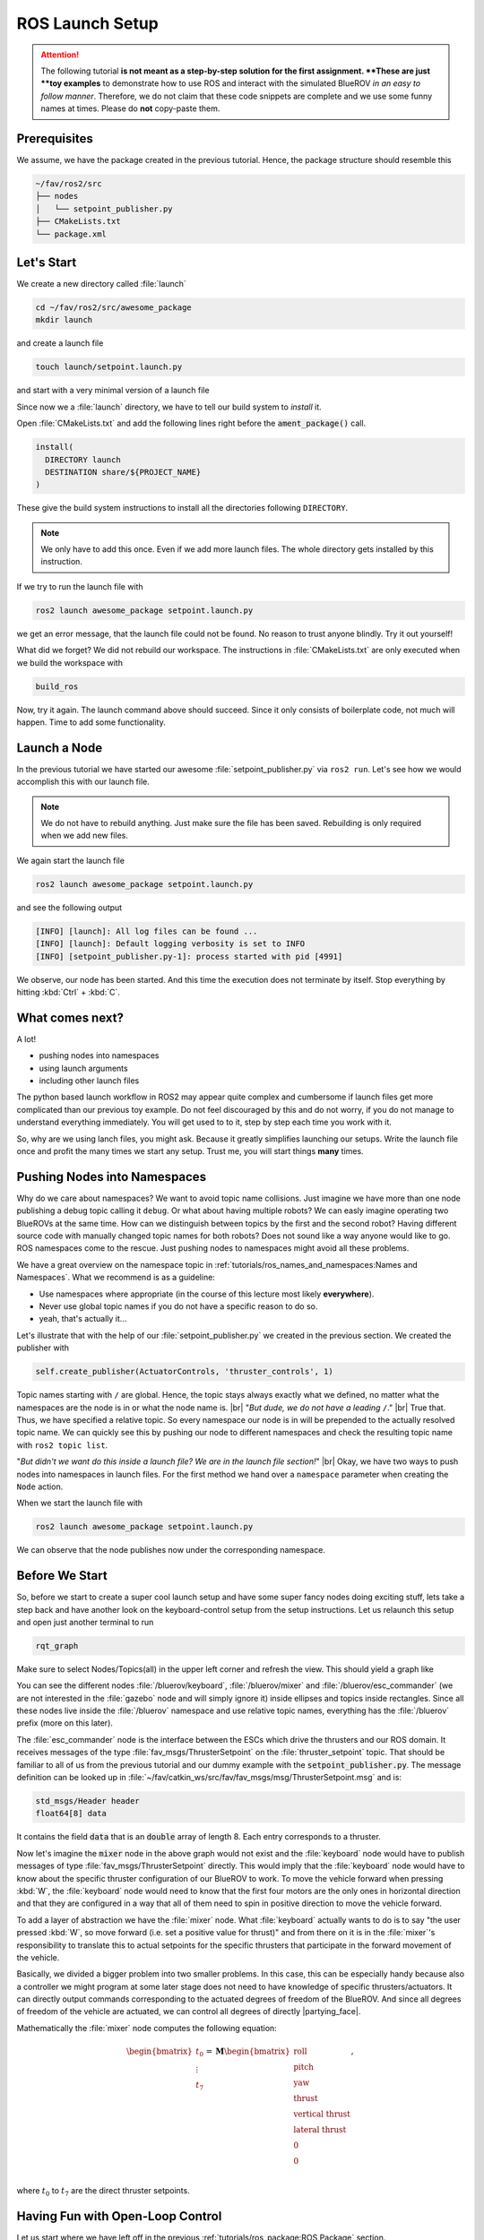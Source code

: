 ROS Launch Setup
################

.. attention::
   The following tutorial **is not meant as a step-by-step solution for the first assignment.
   **These are just **toy examples** to demonstrate how to use ROS and interact with the simulated BlueROV *in an easy to follow manner*.
   Therefore, we do not claim that these code snippets are complete and we use some funny names at times.
   Please do **not** copy-paste them. 

Prerequisites
=============

We assume, we have the package created in the previous tutorial.
Hence, the package structure should resemble this

.. code-block:: sh

   ~/fav/ros2/src
   ├── nodes
   │   └── setpoint_publisher.py
   ├── CMakeLists.txt
   └── package.xml

Let's Start
===========

We create a new directory called :file:`launch`

.. code-block:: sh

   cd ~/fav/ros2/src/awesome_package
   mkdir launch

and create a launch file

.. code-block:: sh

   touch launch/setpoint.launch.py

and start with a very minimal version of a launch file

.. code-block:: python
   :linenos:

   from launch import LaunchDescription

   def generate_launch_description() -> LaunchDescription:
      launch_description = LaunchDescription()
      return launch_description

Since now we a :file:`launch` directory, we have to tell our build system to *install* it.

Open :file:`CMakeLists.txt` and add the following lines right before the :code:`ament_package()` call.

.. code-block:: cmake

   install(
     DIRECTORY launch
     DESTINATION share/${PROJECT_NAME}
   )

These give the build system instructions to install all the directories following ``DIRECTORY``.

.. note::
   We only have to add this once.
   Even if we add more launch files.
   The whole directory gets installed by this instruction.

If we try to run the launch file with

.. code-block:: sh

   ros2 launch awesome_package setpoint.launch.py

we get an error message, that the launch file could not be found.
No reason to trust anyone blindly.
Try it out yourself!

What did we forget?
We did not rebuild our workspace.
The instructions in :file:`CMakeLists.txt` are only executed when we build the workspace with

.. code-block:: sh

   build_ros

Now, try it again.
The launch command above should succeed. 
Since it only consists of boilerplate code, not much will happen.
Time to add some functionality.

Launch a Node
=============

In the previous tutorial we have started our awesome :file:`setpoint_publisher.py` via ``ros2 run``.
Let's see how we would accomplish this with our launch file.

.. code-block:: python
   :linenos:
   :caption: setpoint.launch.py

   from launch_ros.actions import Node
   from launch import LaunchDescription


   def generate_launch_description() -> LaunchDescription:
       launch_description = LaunchDescription()

       node = Node(executable='setpoint_publisher.py', package='awesome_package')
       launch_description.add_action(node)

       return launch_description

.. note::
   We do not have to rebuild anything. Just make sure the file has been saved.
   Rebuilding is only required when we add new files.

We again start the launch file

.. code-block:: sh

   ros2 launch awesome_package setpoint.launch.py

and see the following output

.. code-block:: sh

   [INFO] [launch]: All log files can be found ...
   [INFO] [launch]: Default logging verbosity is set to INFO
   [INFO] [setpoint_publisher.py-1]: process started with pid [4991]
    
We observe, our node has been started.
And this time the execution does not terminate by itself.
Stop everything by hitting :kbd:`Ctrl` + :kbd:`C`.

What comes next? 
================
A lot!

* pushing nodes into namespaces
* using launch arguments
* including other launch files

The python based launch workflow in ROS2 may appear quite complex and cumbersome if launch files get more complicated than our previous toy example.
Do not feel discouraged by this and do not worry, if you do not manage to understand everything immediately.
You will get used to to it, step by step each time you work with it.

So, why are we using lanch files, you might ask.
Because it greatly simplifies launching our setups.
Write the launch file once and profit the many times we start any setup.
Trust me, you will start things **many** times.

Pushing Nodes into Namespaces
=============================

Why do we care about namespaces?
We want to avoid topic name collisions. 
Just imagine we have more than one node publishing a debug topic calling it ``debug``.
Or what about having multiple robots?
We can easly imagine operating two BlueROVs at the same time.
How can we distinguish between topics by the first and the second robot?
Having different source code with manually changed topic names for both robots? 
Does not sound like a way anyone would like to go.
ROS namespaces come to the rescue.
Just pushing nodes to namespaces might avoid all these problems.

We have a great overview on the namespace topic in :ref:`tutorials/ros_names_and_namespaces:Names and Namespaces`.
What we recommend is as a guideline:

* Use namespaces where appropriate (in the course of this lecture most likely **everywhere**).
* Never use global topic names if you do not have a specific reason to do so.
* yeah, that's actually it...

Let's illustrate that with the help of our :file:`setpoint_publisher.py` we created in the previous section.
We created the publisher with

.. code-block:: python

   self.create_publisher(ActuatorControls, 'thruster_controls', 1)

Topic names starting with ``/`` are global.
Hence, the topic stays always exactly what we defined, no matter what the namespaces are the node is in or what the node name is.
|br|
"*But dude, we do not have a leading* ``/``."
|br|
True that. Thus, we have specified a relative topic.
So every namespace our node is in will be prepended to the actually resolved topic name.
We can quickly see this by pushing our node to different namespaces and check the resulting topic name with ``ros2 topic list``.

.. tabs::

   .. tab:: Without Namespace
      
      .. code-block:: sh

         ros2 run awesome_package setpoint_publisher.py

      ``ros2 topic list`` will show the topic name :file:`/thruster_controls`.

   .. tab:: With Namespace

      .. code-block:: sh

         ros2 run awesome_package setpoint_publisher.py --ros-args -r __ns:=/my_namespace

      ``ros2 topic list`` will show the topic name :file:`/my_namespace/thruster_controls`.
      You can also try others namespaces if you like.
      Just note that namespaces have to start with a leading ``/``.

"*But didn't we want do this inside a launch file? We are in the launch file section!*"
|br|
Okay, we have two ways to push nodes into namespaces in launch files.
For the first method we hand over a ``namespace`` parameter when creating the ``Node`` action.

.. code-block:: python
   :caption: setpoint.launch.py
   :linenos:
   :emphasize-lines: 10

   from launch_ros.actions import Node
   from launch import LaunchDescription


   def generate_launch_description() -> LaunchDescription:
       launch_description = LaunchDescription()

       node = Node(executable='setpoint_publisher.py',
                   package='awesome_package',
                   namespace='my_namespace')
       launch_description.add_action(node)

       return launch_description

When we start the launch file with

.. code-block:: sh

   ros2 launch awesome_package setpoint.launch.py

We can observe that the node publishes now under the corresponding namespace.

.. todo:: from here on follows the non-migrated out-dated ROS1 documentation!

Before We Start
===============

So, before we start to create a super cool launch setup and have some super fancy nodes doing exciting stuff, lets take a step back and have another look on the keyboard-control setup from the setup instructions.
Let us relaunch this setup and open just another terminal to run

.. code-block:: sh

   rqt_graph

Make sure to select Nodes/Topics(all) in the upper left corner and refresh the view.
This should yield a graph like

.. image:: /res/images/keyboard_control_node_graph.png

You can see the different nodes :file:`/bluerov/keyboard`, :file:`/bluerov/mixer` and :file:`/bluerov/esc_commander` (we are not interested in the :file:`gazebo` node and will simply ignore it) inside ellipses and topics inside rectangles.
Since all these nodes live inside the :file:`/bluerov` namespace and use relative topic names, everything has the :file:`/bluerov` prefix (more on this later).

The :file:`esc_commander` node is the interface between the ESCs which drive the thrusters and our ROS domain.
It receives messages of the type :file:`fav_msgs/ThrusterSetpoint` on the :file:`thruster_setpoint` topic.
That should be familiar to all of us from the previous tutorial and our dummy example with the :code:`setpoint_publisher.py`.
The message definition can be looked up in :file:`~/fav/catkin_ws/src/fav/fav_msgs/msg/ThrusterSetpoint.msg` and is:

.. code-block::

   std_msgs/Header header
   float64[8] data

It contains the field :code:`data` that is an :code:`double` array of length 8.
Each entry corresponds to a thruster. 

Now let's imagine the :code:`mixer` node in the above graph would not exist and the :file:`keyboard` node would have to publish messages of type :file:`fav_msgs/ThrusterSetpoint` directly.
This would imply that the :file:`keyboard` node would have to know about the specific thruster configuration of our BlueROV to work.
To move the vehicle forward when pressing :kbd:`W`, the :file:`keyboard` node would need to know that the first four motors are the only ones in horizontal direction and that they are configured in a way that all of them need to spin in positive direction to move the vehicle forward. 

To add a layer of abstraction we have the :file:`mixer` node.
What :file:`keyboard` actually wants to do is to say "the user pressed :kbd:`W`, so move forward (i.e. set a positive value for thrust)" and from there on it is in the :file:`mixer`'s responsibility to translate this to actual setpoints for the specific thrusters that participate in the forward movement of the vehicle.

Basically, we divided a bigger problem into two smaller problems.
In this case, this can be especially handy because also a controller we might program at some later stage does not need to have knowledge of specific thrusters/actuators.
It can directly output commands corresponding to the actuated degrees of freedom of the BlueROV.
And since all degrees of freedom of the vehicle are actuated, we can control all degrees of directly |partying_face|.

Mathematically the :file:`mixer` node computes the following equation:

.. math:: 
   
   \begin{bmatrix}t_0\\\vdots\\t_7\end{bmatrix} = \boldsymbol{M} \begin{bmatrix}\textrm{roll}\\\textrm{pitch}\\\textrm{yaw}\\\textrm{thrust}\\\textrm{vertical thrust}\\\textrm{lateral thrust}\\0\\0\\\end{bmatrix},

where :math:`t_0` to :math:`t_7` are the direct thruster setpoints.

Having Fun with Open-Loop Control
=================================

Let us start where we have left off in the previous :ref:`tutorials/ros_package:ROS Package`  section.

We have a package called :code:`awesome_package`.
And we have a node called :code:`setpoint_publisher.py`.
Since we know about the :file:`mixer` now, we want to use it and have to modify our :file:`setpoint_publisher.py` to publish to the actuation topics instead of publishing directly to the :file:`thruster_setpoint` topic.

.. code-block:: python
   :linenos:

   #!/usr/bin/env python
   import rospy  # this is the python interface for ROS
   import math  # needed to use the trigonometric functions sin and cos
   from std_msgs.msg import Float64


   class MyFirstNode():
      def __init__(self):
         rospy.init_node("setpoint_publisher")
         self.vertical_thrust_pub = rospy.Publisher("vertical_thrust",
                                                      Float64,
                                                      queue_size=1)

      def run(self):
         rate = rospy.Rate(30.0)

         while not rospy.is_shutdown():
               msg = Float64()
               t = rospy.get_time()
               msg.data = 0.5 * math.sin(t)
               self.vertical_thrust_pub.publish(msg)
               rate.sleep()


   def main():
      node = MyFirstNode()
      node.run()


   if __name__ == "__main__":
      main()

We do not created a new package or a new node, so we do not have to rebuild the workspace to apply the changes.
But make sure you have saved the file after making these changes!

Make sure no nodes/launch setups are currently running.
Otherwise stop them with :kbd:`Ctrl` + :kbd:`C` in the corresponding terminals. 

Start the simulation environment

.. code-block:: sh

   roslaunch fav_sim gazebo_apriltag_tank_world.launch

spawn the vehicle

.. code-block:: sh

   roslaunch fav_sim spawn_vehicle.launch

and lastly start our :file:`setpoint_publisher` node:

.. code-block:: sh

   rosrun awesome_package setpoint_publisher.py

And you see... nothing.
This will probably not be the last time things do not work out as expected.
So let us investigate what might be the problem.
Remember :code:`rqt_graph`? Great tool to see how nodes are connected (or not).

The command should yield something like this:

.. image:: /res/images/rqt_graph_setpoint_publisher_fail.png

Make sure to uncheck **Dead sinks** and **Leaf Topics**.
Since the :file:`gazebo` and :file:`gazebo_gui` node are not relevant for our example, we can hide them by inserting :code:`-/gazebo,-/gazebo_gui` in the first text box.
Also make sure **Nodes/Topics (all)** is selected in the upper left corner and refresh the view.

Do you recognize how every node but our poor :file:`setpoint_publisher` lives inside the :file:`/bluerov` box? Now we will interact with namespaces for the first time.
There are three distinct ways to declare topic names.
They are either *global*, *relative*, or *private*. 

In our node we declared the topic name to be *relative*.
But how can we tell? Because there is no leading :file:`/` or :file:`~`. 

.. code-block:: python
   :lineno-start: 9
   :linenos:

   self.vertical_thrust_pub = rospy.Publisher("vertical_thrust", Float64, queue_size=1)

But what does it mean? It means the effective topic name will not necessarily be exactly :file:`vertical_thrust`.
This depends on the namespace of our node.
Since we did not specify any namespace during :code:`rosrun awesome_package setpoint_publisher.py`, the topic will be resolved as :file:`/vertical_thrust`.
The :file:`mixer` node living inside the :file:`/bluerov` namespace subscribes to the relative topic :file:`vertical_thrust`.
Due to the namespace this will resolve as :file:`/bluerov/vertical_thrust`.
That is the reason why our node is not connected to the :code:`mixer`.

How to fix it, you may ask? We simply push our node into the :file:`/bluerov` namespace.
This makes sense because our node is part of our BlueROV setup.
Another 'fix' would be to prepend :file:`bluerov/` to the topic name of our publisher.
But in this specific scenario I would rather call it botch.
So let us push this node to the right namespace already! Just append :code:`__ns:=bluerov` to the :code:`rosrun` command.

.. code-block:: sh

   rosrun awesome_package setpoint_publisher __ns:=bluerov

This tells our node to live inside the :file:`bluerov` namespace. 

Refresh our view of :code:`rqt_graph` by clicking the refresh button in the upper left corner and you will see, we have a beautifully connected graph!

.. image:: /res/images/rqt_graph_setpoint_publisher_success.png


We can now admire our moving robot in the simulation:

.. image:: /res/images/gazebo_awesome_package.gif

By now we might get worried by the increasing number of needed terminal windows.
Imagine we want to start additional nodes.
Do we really need a separate terminal for each of them? Of course not! Launch files to the rescue!

 
Create A Launch Setup
=====================

Create a new launchfile.
You could name it :file:`setpoint.launch` for example:

.. image:: /res/images/create_launchfile.gif

It could look like this:

.. code-block:: xml
   :linenos:

   <launch>
      <arg name="vehicle_name" default="bluerov" />

      <!-- start the simulation -->
      <include file="$(find fav_sim)/launch/simulation.launch" pass_all_args="true" />

      <group ns="$(arg vehicle_name)">
         <!-- start the setpoint publisher node -->
         <node name="setpoint_publisher" pkg="awesome_package" type="setpoint_publisher.py" />
      </group>
      
      <node name="rqt_graph" pkg="rqt_graph" type="rqt_graph" />
   </launch>

Explanation
===========

Let's take a detailed look what we have here.

Arguments
*********

.. code-block:: xml
   :lineno-start: 2
   :linenos:

   <arg name="vehicle_name" default="bluerov" />

Declares an argument named :code:`vehicle_name` and assigns the default value :code:`"bluerov"`.
We will use this argument to set the namespace of the nodes to be launched.
To overwrite this argument without having to modify the launch file, we can simply append :code:`vehicle_name:="A_NEW_VALUE"` to the :code:`roslaunch` command.

Include Files
*************

.. code-block:: xml
   :lineno-start: 5
   :linenos:

   <include file="$(find fav_sim)/launch/simulation.launch" pass_all_args="true" />

We can include other launch files.
It is literally the same as copy pasting the content of the specified file right inside our own launch file.
Furthermore, we have the special syntax :code:`$(find fav_sim)` here.
We do not have to know the full path to the launch file.
We can use :code:`$(find)` to get the path to ros packages.
In case the :code:`pass_all_args` attribute is set to :code:`true`, all arguments in our launch file get passed to the included launch file.
Otherwise this would not be the case.

Groups and Nodes
****************

.. code-block:: xml
   :lineno-start: 7
   :linenos:

   <group ns="$(arg vehicle_name)">
      <!-- launch the motor_command_sender node-->
      <node name="setpoint_publisher" pkg="awesome_package" type="setpoint_publisher.py" />
   </group>

Two things here.
We can declare groups and assign a namespace to everything that is inside this group by settings the :code:`ns` attribute.
To use the arguments we have declared in the launch file or pass in via the command line, we use :code:`$(arg parameter_name)` so in our case :code:`$(arg vehicle_name)`.
To start the :code:`setpoint_publisher` node, we use the :code:`<node>` tag.
The :code:`name` attribute overwrites the node's name set in the sourcode by :code:`rospy.init_node("setpoint_publisher")`. :code:`pkg` is the name of the package where the node is located.
And :code:`type` is the file name of the executable.

.. code-block:: xml
   :lineno-start: 12
   :linenos:

   <node name="rqt_graph" pkg="rqt_graph" type="rqt_graph" />

This starts the :code:`rqt_graph` tool directly in our launch setup.
This way we do not have to start it in another terminal to see the nodegraph. 

Launch the Setup
================

So this launch file produces the exact same setup we have created in the section :ref:`tutorials/ros_launch_setup:having fun with open-loop control` before.
The advantage is, we can start it with a single command:

.. code-block:: sh

   roslaunch awesome_package setpoint.launch

Really looks the same, doesn't it? Now stop everything and try to assign the :code:`vehicle_name` parameter from the command line.

.. code-block:: sh

   roslaunch awesome_package setpoint.launch vehicle_name:=klopsi

Everything will still be connected just fine.
The only difference is, that every node is running inside the :file:`/klopsi` namespace.

Taking the Next Step
====================

We can also pass arguments to the launch file that are not declared in the file we are launching directly.
Remember that we set :code:`pass_all_args` to true when including :file:`simulation.launch`? Inside :file:`simulation.launch` the file :file:`spawn_vehicle.launch` is included and all arguments are passed as well. 

.. image:: /res/images/spawn_vehicle.png

There are arguments :code:`x`, :code:`y` and :code:`z` declared for the spawning position of the vehicle and :code:`R`, :code:`P` and :code:`Y` for the orientation.
We can pass arguments all the way down to this launch file.
So we can modify the spawning position of the vehicle by running

.. code-block:: sh

   roslaunch awesome_package setpoint.launch x:=4 z:=-3

Maybe it is necessary to rotate the camera inside gazebo to find the BlueROV in its new position.

Get Sensor Data
===============

At this point we know the basics of actuating the vehicle.
But to know how we want to actuate the vehicle, we might depend on some sensor input. 

The BlueROV has a pressure sensor.
The output of the pressure sensor is published under the :file:`pressure` topic inside the vehicle's namespace.
So by default the topic name will be :file:`/bluerov/pressure`.

Theoretically, we could use the :file:`setpoint_publisher.py` and modify its code to subscribe to the :file:`pressure` topic.
But to keep things modular and separated, we add a new node to the :file:`awesome_package`.
Let's name it :file:`depth_calculator.py`.
You could argue that having a complete program only calculating the depth coordinate of the vehicle from pressure data might seem like a bit overkill.
But let's see the :file:`depth_calculator` as some specific case of a state estimation.
And this can get complex very quickly.
Therefore, it is a good idea to solve separate problems in separate nodes.

.. note:: Keep in mind, you have to make every node executable! See :ref:`tutorials/ros_package:Write A Node`.

The source code might look like this:

.. code-block:: python
   :linenos:

   #!/usr/bin/env python
   import rospy
   from sensor_msgs.msg import FluidPressure
   from std_msgs.msg import Float32


   def pressure_callback(pressure_msg, publisher):
      pascal_per_meter = 1.0e4
      # what kind of pressure data do we get? relative/absolute? What about
      # atmospheric pressure?
      depth = -pressure_msg.fluid_pressure / pascal_per_meter
      depth_msg = Float32()
      depth_msg.data = depth
      publisher.publish(depth_msg)


   def main():
      rospy.init_node("depth_calculator")
      depth_pub = rospy.Publisher("depth", Float32, queue_size=1)
      pressure_sub = rospy.Subscriber("pressure", FluidPressure,
                                       pressure_callback, depth_pub)
      rospy.spin()


   if __name__ == "__main__":
      main()

.. hint::
   Confused on how you should know what the structure of a FluidPressure message is and how to access its data? Simply search for "ros fluidpressure" and you will find the `message definition <http://docs.ros.org/en/melodic/api/sensor_msgs/html/msg/FluidPressure.html>`_.
   Message fields are accessed by a dot operator.

We can add this node to our launchfile by adding the following snippet inside the :code:`<group>`` tag:

.. code-block:: xml
   
   <node name="depth_calculator" pkg="awesome_package" type="depth_calculator.py" />

And launch the setup:

.. code-block:: sh

   roslaunch awesome_package setpoint.launch

We can check that the nodes are properly connected in the graph:

.. image:: /res/images/rqt_graph.png

.. note:: Refresh the node graph with the refresh button in the upper left corner to make sure the graph is up-to-date.

And to inspect the data, we can plot it in :code:`rqt_multiplot` 

.. image:: /res/images/depth_multiplot.png

or use the :code:`rqt` topic monitor or simply in the command line:

.. code-block:: sh

   rostopic echo bluerov/depth

We can see that the data is noisy.
And in the real world data is *always* noisy.
But depending on the scenario, there is a wide range of filtering methods available.
One could compute a moving average over the last :math:`n` data points, a very simple software first order lowpass filter or maybe even something more advanced like a Kalman filter or a particle filter.
But the possibilites are of course not limited to those approaches.

The Missing Link
================

So now we have a :code:`depth_calculator` computing the depth of the BluerROV in some way and we have a :code:`setpoint_publisher` publishing vertical thrust values to move the BlueROV.
What about renaming the :code:`depth_calculator` to :code:`depth_estimator` and make the :code:`setpoint_publisher` a :code:`depth_controller`? Maybe a :code:`depth_controller` should subscribe to a setpoint topic as well as to the current depth?
